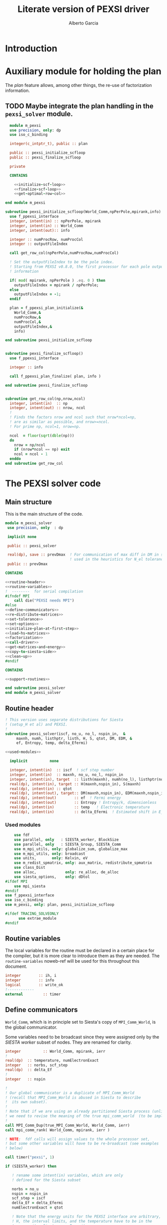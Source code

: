 #+TITLE: Literate version of PEXSI driver
#+AUTHOR: Alberto Garcia

* Introduction


* Auxiliary module for holding the plan

The /plan/ feature allows, among other things, the re-use of
factorization information. 

** TODO Maybe integrate the plan handling in the =pexsi_solver= module.

#+BEGIN_SRC f90 :noweb yes :tangle m_pexsi.f90
  module m_pexsi
  use precision, only: dp
  use iso_c_binding

  integer(c_intptr_t), public :: plan

  public :: pexsi_initialize_scfloop
  public :: pexsi_finalize_scfloop

  private

  CONTAINS

    <<initialize-scf-loop>>
    <<finalize-scf-loop>>
    <<get-optimal-row-col>>

end module m_pexsi

#+END_SRC

#+BEGIN_SRC f90 :noweb-ref initialize-scf-loop
subroutine pexsi_initialize_scfloop(World_Comm,npPerPole,mpirank,info)
  use f_ppexsi_interface
  integer, intent(in) :: npPerPole, mpirank
  integer, intent(in) :: World_Comm
  integer, intent(out):: info

  integer :: numProcRow, numProcCol
  integer :: outputFileIndex

  call get_row_col(npPerPole,numProcRow,numProcCol)

  ! Set the outputFileIndex to be the pole index.
  ! Starting from PEXSI v0.8.0, the first processor for each pole outputs
  ! information

  if( mod( mpirank, npPerPole ) .eq. 0 ) then
    outputFileIndex = mpirank / npPerPole;
  else
    outputFileIndex = -1;
  endif

  plan = f_ppexsi_plan_initialize(&
    World_Comm,&
    numProcRow,&
    numProcCol,&
    outputFileIndex,&
    info) 

end subroutine pexsi_initialize_scfloop

#+END_SRC

#+BEGIN_SRC f90 :noweb-ref finalize-scf-loop

subroutine pexsi_finalize_scfloop()
  use f_ppexsi_interface

  integer :: info

  call f_ppexsi_plan_finalize( plan, info )

end subroutine pexsi_finalize_scfloop
#+END_SRC

#+BEGIN_SRC f90 :noweb-ref get-optimal-row-col

subroutine get_row_col(np,nrow,ncol)
  integer, intent(in)  :: np
  integer, intent(out) :: nrow, ncol
  !
  ! Finds the factors nrow and ncol such that nrow*ncol=np,
  ! are as similar as possible, and nrow>=ncol.
  ! For prime np, ncol=1, nrow=np.

  ncol  = floor(sqrt(dble(np)))
  do
    nrow = np/ncol
    if (nrow*ncol == np) exit
    ncol = ncol - 1
  enddo
end subroutine get_row_col
#+END_SRC


* The PEXSI solver code

** Main structure

This is the main structure of the code. 

#+begin_src f90 :noweb-ref code-structure
module m_pexsi_solver
 use precision, only  : dp

 implicit none

 public :: pexsi_solver

 real(dp), save :: prevDmax  ! For communication of max diff in DM in scf loop
                             ! used in the heuristics for N_el tolerance
 public :: prevDmax

CONTAINS

<<routine-header>>
<<routine-variables>>
!  --------  for serial compilation
#ifndef MPI
    call die("PEXSI needs MPI")
#else
<<define-communicators>>
<<re-distribute-matrices>>
<<set-tolerance>>
<<set-options>>
<<initialize-plan-at-first-step>>
<<load-hs-matrices>>
<<factorization>>
<<call-driver>>
<<get-matrices-and-energy>>
<<copy-to-siesta-side>>
<<clean-up>>
#endif

CONTAINS
    
<<support-routines>>

end subroutine pexsi_solver
end module m_pexsi_solver
#+end_src

#+BEGIN_SRC f90 :noweb yes :tangle m_pexsi_driver.F90 :exports none
    ! Tangled code
    <<code-structure>>
    ! End of tangled code
#+END_SRC

** Routine header

#+BEGIN_SRC f90 :noweb-ref routine-header
  ! This version uses separate distributions for Siesta 
  ! (setup_H et al) and PEXSI.
  !
  subroutine pexsi_solver(iscf, no_u, no_l, nspin_in,  &
       maxnh, numh, listhptr, listh, H, S, qtot, DM, EDM, &
       ef, Entropy, temp, delta_Efermi)

  <<used-modules>>

    implicit          none

    integer, intent(in)  :: iscf  ! scf step number
    integer, intent(in)  :: maxnh, no_u, no_l, nspin_in
    integer, intent(in), target  :: listh(maxnh), numh(no_l), listhptr(no_l)
    real(dp), intent(in), target :: H(maxnh,nspin_in), S(maxnh)
    real(dp), intent(in) :: qtot
    real(dp), intent(out), target:: DM(maxnh,nspin_in), EDM(maxnh,nspin_in)
    real(dp), intent(out)        :: ef  ! Fermi energy
    real(dp), intent(out)        :: Entropy ! Entropy/k, dimensionless
    real(dp), intent(in)         :: temp   ! Electronic temperature
    real(dp), intent(in)         :: delta_Efermi  ! Estimated shift in E_fermi
#+END_SRC

*** Used modules
#+BEGIN_SRC f90 :noweb-ref used-modules
      use fdf
      use parallel, only   : SIESTA_worker, BlockSize
      use parallel, only   : SIESTA_Group, SIESTA_Comm
      use m_mpi_utils, only: globalize_sum, globalize_max
      use m_mpi_utils, only: broadcast
      use units,       only: Kelvin, eV
      use m_redist_spmatrix, only: aux_matrix, redistribute_spmatrix
      use class_Dist
      use alloc,             only: re_alloc, de_alloc
      use siesta_options,    only: dDtol
  #ifdef MPI
      use mpi_siesta
  #endif
  use f_ppexsi_interface
  use iso_c_binding
  use m_pexsi, only: plan, pexsi_initialize_scfloop

  #ifdef TRACING_SOLVEONLY
        use extrae_module
  #endif
#+END_SRC

** Routine variables

The local variables for the routine must be declared in a certain
place for the compiler, but it is more clear to introduce them as they
are needed. The =routine-variables= noweb-ref will be used for this
throughout this document.

#+BEGIN_SRC f90 :noweb-ref routine-variables
integer        :: ih, i
integer        :: info
logical        :: write_ok
!------------
external         :: timer
#+END_SRC

** Define communicators

=World_Comm=, which is in principle set to Siesta's copy of
=MPI_Comm_World=, is the global communicator.

Some variables need to be broadcast since they were assigned only
by the /SIESTA worker/  subset of nodes. They are renamed for clarity.

#+BEGIN_SRC f90 :noweb-ref routine-variables
integer          :: World_Comm, mpirank, ierr
!
real(dp)  :: temperature, numElectronExact
integer   :: norbs, scf_step
real(dp)  :: delta_Ef
!
integer   :: nspin
#+END_SRC

#+BEGIN_SRC f90 :noweb-ref define-communicators
!
! Our global communicator is a duplicate of MPI_Comm_World
! (recall that MPI_Comm_World is abused in Siesta to describe
!  its own subset). 
!
! Note that if we are using an already partitioned Siesta process (unlikely)
! we need to revise the meaning of the true mpi_comm_world  (to be implemented).
! 
call MPI_Comm_Dup(true_MPI_Comm_World, World_Comm, ierr)
call mpi_comm_rank( World_Comm, mpirank, ierr )

! NOTE:  fdf calls will assign values to the whole processor set,
! but some other variables will have to be re-broadcast (see examples
! below)

call timer("pexsi", 1)  

if (SIESTA_worker) then

   ! rename some intent(in) variables, which are only
   ! defined for the Siesta subset

   norbs = no_u
   nspin = nspin_in
   scf_step = iscf
   delta_Ef = delta_Efermi
   numElectronExact = qtot 

   ! Note that the energy units for the PEXSI interface are arbitrary, but
   ! H, the interval limits, and the temperature have to be in the
   ! same units. Siesta uses Ry units.

   temperature      = temp

   if (mpirank==0) write(6,"(a,f10.2)") &
               "Electronic temperature (K): ", temperature/Kelvin
endif
!
call broadcast(norbs,comm=World_Comm)
call broadcast(scf_step,comm=World_Comm)
call broadcast(delta_Ef,comm=World_Comm)
call broadcast(numElectronExact,World_Comm)
call broadcast(temperature,World_Comm)
call broadcast(nspin,World_Comm)
! Imported from modules, but set only in Siesta side
call broadcast(prevDmax,comm=World_Comm)
call broadcast(dDtol,comm=World_Comm)
#+END_SRC

Now we need to define the Siesta distribution object and the
communicator and distribution object for the first team of PEXSI
workers, for the purposes of re-distribution of the relevant
matrices. The PEXSI library takes care of further redistribution among
teams.

Note that the first team of PEXSI workers starts at the root
node. This means that there is overlap between the Siesta workers and
the PEXSI workers. While this is in principle more economical (and
convenient for information exchange), it can pose problems later on.

I will leave it like that, as I do not yet know how to move
information among disjoint communicators (use of an
/intercommunicator/?)

For spin, things are a bit more complicated. We need to make sure that
the distributions are defined (via actual ranks) with respect to the
same reference bridge communicator. For now, this is World_Comm.

#+BEGIN_SRC f90 :noweb-ref routine-variables
integer :: PEXSI_Pole_Group, PEXSI_Global_Group, World_Group
integer, allocatable :: pexsi_pole_ranks_in_world(:)
integer  :: nworkers_SIESTA
integer, allocatable :: siesta_ranks_in_world(:)
integer :: PEXSI_Pole_Group_in_World
integer, allocatable :: PEXSI_Pole_ranks_in_World_Spin(:,:)
integer :: PEXSI_Pole_Comm, PEXSI_Global_Comm, PEXSI_Spin_Comm
integer :: numNodesTotal
integer :: npPerPole
logical  :: PEXSI_worker
!
type(Dist)   :: dist1
type(Dist), allocatable, target   :: dist2_spin(:)
type(Dist), pointer :: dist2
integer  :: pbs, color, global_rank, spin_rank
#+END_SRC

Define the Siesta distribution. Note that this is known to all nodes.

#+BEGIN_SRC f90 :noweb-ref define-communicators
    call MPI_Group_Size(SIESTA_Group, nworkers_SIESTA, ierr)
    allocate(siesta_ranks_in_world(nworkers_SIESTA))
    call MPI_Group_translate_ranks( SIESTA_Group, nworkers_SIESTA, (/ (i,i=0,nworkers_SIESTA-1) /), &
         World_Group, siesta_ranks_in_world, ierr )
    call newDistribution(dist1,BlockSize,siesta_ranks_in_world,World_Comm, &
                         TYPE_BLOCK_CYCLIC,"bc dist")
    deallocate(siesta_ranks_in_world)
#+end_src

For possibly spin-polarized calculations, we split the communicator.


#+BEGIN_SRC f90 :noweb-ref define-communicators

  call mpi_comm_size( World_Comm, numNodesTotal, ierr )

  npPerPole  = fdf_get("PEXSI.np-per-pole",4)
  if (nspin*npPerPole > numNodesTotal) call die("PEXSI.np-per-pole is too big for MPI size")

  ! "Row" communicator for independent PEXSI operations on each spin
  ! The name is a bit misleading
  color = mod(mpirank,nspin)    ! {0,1} for nspin = 2, or {0} for nspin = 1
  call MPI_Comm_Split(World_Comm, color, mpirank, PEXSI_Global_Comm, ierr)

  ! "Column" communicator for spin reductions
  color = mpirank/nspin       
  call MPI_Comm_Split(World_Comm, color, mpirank, PEXSI_Spin_Comm, ierr)

  ! Group and Communicator for first-pole team of PEXSI workers
  !
  call MPI_Comm_Group(PEXSI_Global_Comm, PEXSI_Global_Group, Ierr)
  call MPI_Group_incl(PEXSI_Global_Group, npPerPole,   &
       (/ (i,i=0,npPerPole-1) /),&
       PEXSI_Pole_Group, Ierr)
  call MPI_Comm_create(PEXSI_Global_Comm, PEXSI_Pole_Group,&
       PEXSI_Pole_Comm, Ierr)


  call mpi_comm_rank( PEXSI_Global_Comm, global_rank, ierr )
  call mpi_comm_rank( PEXSI_Spin_Comm, spin_rank, ierr )
  PEXSI_worker = (global_rank < npPerPole)   ! Could be spin up or spin down

  ! PEXSI blocksize 
  pbs = norbs/npPerPole

  ! Careful with this. For the purposes of matrix transfers, we need the ranks of the Pole group
  ! in the "bridge" communicator/group (World)

  allocate(pexsi_pole_ranks_in_world(npPerPole))
  call MPI_Comm_Group(World_Comm, World_Group, Ierr)

  call MPI_Group_translate_ranks( PEXSI_Pole_Group, npPerPole, (/ (i,i=0,npPerPole-1) /), &
       World_Group, pexsi_pole_ranks_in_world, ierr )

  ! This looks right, but the actual group-handle value (an integer) can (and will) be the same
  ! for all processors, regardless of their spin sub-space...

  !  call MPI_Group_incl(World_Group, npPerPole,   &
  !       pexsi_pole_ranks_in_world,&
  !     PEXSI_Pole_Group_in_World, Ierr)

  ! ... so this will not discriminate properly the two distributions
  !
  ! Make the pole group information available to all spins, storing it in an array

  !call MPI_AllGather(PEXSI_Pole_Group_in_World,1,MPI_integer,&
  !       PEXSI_Pole_Group_in_World_Spin,1,MPI_integer,PEXSI_Spin_Comm,ierr)

  ! What we need is to include the actual world ranks in the distribution object
  allocate (PEXSI_Pole_ranks_in_World_Spin(npPerPole,nspin)
  call MPI_AllGather(pexsi_pole_ranks_in_world,npPerPole,MPI_integer,&
       PEXSI_Pole_Ranks_in_World_Spin,npPerPole,MPI_integer,PEXSI_Spin_Comm,ierr)

  ! Create distributions known to all nodes
  allocate(dist2_spin(nspin))
  do ispin = 1, nspin
     call newDistribution(dist2_spin(ispin),pbs, &
                          PEXSI_Pole_Ranks_in_World_Spin(:,ispin), World_Comm, &
                          TYPE_PEXSI,"px dist")
  enddo
  deallocate(pexsi_pole_ranks_in_world,PEXSI_Pole_Ranks_in_World_Spin)

  print *, "mpirank, global_rank, spin_rank:", mpirank, global_rank, spin_rank
#+end_src


** Re-distribute matrices

This is slightly unseemly, but it works. The =aux_matrix= derived
types are used to store and retrieve the matrices in either side. The
code is in external auxiliary modules.

#+BEGIN_SRC f90 :noweb-ref routine-variables
type(aux_matrix), target :: m1_spin(2)
type(aux_matrix) :: m2
type(aux_matrix), pointer :: m1
integer :: nrows, nnz, nnzLocal, numColLocal
integer, pointer, dimension(:) ::  colptrLocal=> null(), rowindLocal=>null()
!
real(dp), pointer, dimension(:) :: &
        HnzvalLocal=>null(), SnzvalLocal=>null(),  &
        DMnzvalLocal => null() , EDMnzvalLocal => null(), &
        FDMnzvalLocal => null()
!
integer :: ispin, pexsi_spin
#+END_SRC
#+BEGIN_SRC f90 :noweb-ref re-distribute-matrices

  pexsi_spin = spin_rank+1  ! {1,2}
  ! This is done serially on the Siesta side, each time
  ! filling in the structures in one PEXSI set

  do ispin = 1, nspin

     m1 => m1_spin(ispin)

     if (SIESTA_worker) then
        m1%norbs = norbs
        m1%no_l  = no_l
        m1%nnzl  = sum(numH(1:no_l))
        m1%numcols => numH
        m1%cols    => listH
        allocate(m1%vals(2))
        m1%vals(1)%data => S(:)
        m1%vals(2)%data => H(:,ispin)

     endif  ! SIESTA_worker

     print *, mpirank, " Done with m1 setup for ispin ", ispin
     call timer("redist_orbs_fwd", 1)

     ! Note that we cannot simply wrap this in a pexsi_spin test, as
     ! there are Siesta nodes in both spin sets.
     ! We must discriminate the PEXSI workers by the distribution info
     dist2 => dist2_spin(ispin)
     call redistribute_spmatrix(norbs,m1,dist1,m2,dist2,World_Comm)
     
     call timer("redist_orbs_fwd", 2)
     print *, mpirank, " Done with redistribution for ispin ", ispin

     if (PEXSI_worker .and. (pexsi_spin == ispin) ) then

        print *, mpirank, global_rank, spin_rank, " will try to get m2 for ispin ", ispin

        nrows = m2%norbs          ! or simply 'norbs'
        numColLocal = m2%no_l
        nnzLocal    = m2%nnzl
        call MPI_AllReduce(nnzLocal,nnz,1,MPI_integer,MPI_sum,PEXSI_Pole_Comm,ierr)

        call re_alloc(colptrLocal,1,numColLocal+1,"colptrLocal","pexsi_solver")
        colptrLocal(1) = 1
        do ih = 1,numColLocal
           colptrLocal(ih+1) = colptrLocal(ih) + m2%numcols(ih)
        enddo

        rowindLocal => m2%cols
        SnzvalLocal => m2%vals(1)%data
        HnzvalLocal => m2%vals(2)%data

        call re_alloc(DMnzvalLocal,1,nnzLocal,"DMnzvalLocal","pexsi_solver")
        call re_alloc(EDMnzvalLocal,1,nnzLocal,"EDMnzvalLocal","pexsi_solver")
        call re_alloc(FDMnzvalLocal,1,nnzLocal,"FDMnzvalLocal","pexsi_solver")

        call memory_all("after setting up H+S for PEXSI (PEXSI_workers)",PEXSI_Pole_Comm)

     endif ! PEXSI worker
  enddo

  ! Make these available to all
  ! (Note that the values are those on process 0, which is in the spin=1 set
  ! In fact, they are only needed for calls to the interface, so the broadcast
  ! could be over PEXSI_Global_Comm only.

  call MPI_Bcast(nrows,1,MPI_integer,0,World_Comm,ierr)
  call MPI_Bcast(nnz,1,MPI_integer,0,World_Comm,ierr)

  call memory_all("after setting up H+S for PEXSI",World_comm)

#+END_SRC

** Set tolerance 
These are wrapped in a test for =first_call=. Some other operations
could be done in that case. Maybe we can remove the =save='d character
of some variables (for example, moving the setting of the tolerances outside the
=first_call= block). Even the bracket and \mu values could maybe be
passed as arguments.

#+BEGIN_SRC f90 :noweb-ref routine-variables
real(dp), save :: PEXSINumElectronToleranceMin, &
            PEXSINumElectronToleranceMax, &
            PEXSINumElectronTolerance
logical, save  :: first_call = .true.
real(dp), save :: muMin0, muMax0, mu
real(dp)       :: on_the_fly_tolerance
#+end_src

#+BEGIN_SRC f90 :noweb-ref set-tolerance
  if (first_call) then

  ! Initial guess of chemical potential and containing interval
  ! When using inertia counts, this interval can be wide.
  ! Note that mu, muMin0 and muMax0 are saved variables

     muMin0           = fdf_get("PEXSI.mu-min",-1.0_dp,"Ry")
     muMax0           = fdf_get("PEXSI.mu-max", 0.0_dp,"Ry")
     mu               = fdf_get("PEXSI.mu",-0.60_dp,"Ry")

     PEXSINumElectronToleranceMin =  &
           fdf_get("PEXSI.num-electron-tolerance-lower-bound",0.01_dp)
     PEXSINumElectronToleranceMax =  &
           fdf_get("PEXSI.num-electron-tolerance-upper-bound",0.5_dp)

     ! start with largest tolerance
     ! (except if overriden by user)
     PEXSINumElectronTolerance = fdf_get("PEXSI.num-electron-tolerance",&
                                         PEXSINumElectronToleranceMax)
     first_call = .false.
  else
  !
  !  Here we could also check whether we are in the first scf iteration
  !  of a multi-geometry run...
  !
     ! Use a moving tolerance, based on how far DM_out was to DM_in
     ! in the previous iteration (except if overriden by user)

     call get_on_the_fly_tolerance(prevDmax,on_the_fly_tolerance)

     ! Override if tolerance is explicitly specified in the fdf file
     PEXSINumElectronTolerance =  fdf_get("PEXSI.num-electron-tolerance",&
                                          on_the_fly_tolerance)
  endif
#+END_SRC

** Set options

We use the options interface to get a template with default values,
and then fill in a few custom options based on fdf variables. Note
that the =options= derived type is of limited usefulness when the
simple DFT driver is not used. The most important entries are then the
factorization flag and the number of processors per pole.

We also use this section to define other user-level options. This is a
bit of a mess, since the logic of the /expert/ interface uses a mixed
grab-bag of =options= entries and /orphan/ entries, such as
=inertiaMaxIter=.

#+BEGIN_SRC f90 :noweb-ref routine-variables
type(f_ppexsi_options) :: options
!
integer                :: isSIdentity
integer                :: verbosity
integer                :: inertiaMaxIter
!
real(dp), save         :: energyWidthInertiaTolerance
real(dp)               :: pexsi_temperature, two_kT
#+end_src

#+BEGIN_SRC f90 :noweb-ref set-options

  !
  call f_ppexsi_set_default_options( options )

  options%muPEXSISafeGuard = fdf_get("PEXSI.mu-pexsi-safeguard",0.05_dp,"Ry")
  options%maxPEXSIIter = fdf_get("PEXSI.mu-max-iter",10)

  isSIdentity = 0

  options%numPole  = fdf_get("PEXSI.num-poles",40)
  options%gap      = fdf_get("PEXSI.gap",0.0_dp,"Ry")

  ! deltaE is in theory the spectrum width, but in practice can be much smaller
  ! than | E_max - mu |.  It is found that deltaE that is slightly bigger
  ! than  | E_min - mu | is usually good enough.

  options%deltaE     = fdf_get("PEXSI.delta-E",3.0_dp,"Ry") ! Lin: 10 Ry...

  ! Ordering flag:
  !   1: Use METIS
  !   0: Use PARMETIS/PTSCOTCH
  options%ordering = fdf_get("PEXSI.ordering",1)

  ! Number of processors for symbolic factorization
  ! Only relevant for PARMETIS/PT_SCOTCH
  options%npSymbFact = fdf_get("PEXSI.np-symbfact",1)

  verbosity = fdf_get("PEXSI.verbosity",1)
  options%verbosity = verbosity

  call get_current_temperature(pexsi_temperature)
  options%temperature = pexsi_temperature
  !
  !  Set guard smearing for later use
  !
  two_kT = 2.0_dp * pexsi_temperature

  options%numElectronPEXSITolerance = PEXSINumElectronTolerance

  ! Stop inertia count if mu has not changed much from iteration to iteration.

  options%muInertiaTolerance =  &
       fdf_get("PEXSI.inertia-mu-tolerance",0.05_dp,"Ry")

  ! One-sided expansion of interval if correct mu falls outside it
  options%muInertiaExpansion =  &
       fdf_get("PEXSI.lateral-expansion-inertia",3.0_dp*eV,"Ry") 


  ! Other user options

  ! Maximum number of iterations for computing the inertia                                          
  ! in a given scf step (until a proper bracket is obtained)                                        
  inertiaMaxIter   = fdf_get("PEXSI.inertia-max-iter",5)

  ! Energy-width termination tolerance for inertia-counting
  ! By default, it is the same as the mu tolerance, to match
  ! the criterion in the simple DFT driver
  energyWidthInertiaTolerance =  &
       fdf_get("PEXSI.inertia-energy-width-tolerance", &
               options%muInertiaTolerance,"Ry")

#+END_SRC

** Initialize plan at first scf step
Each spin-set of PEXSI processors has its own plan.
#+BEGIN_SRC f90 :noweb-ref initialize-plan-at-first-step
  if (scf_step == 1) then
     call pexsi_initialize_scfloop(PEXSI_Global_Comm,npPerPole,global_rank,info)
     call check_info(info,"initialize_plan")
  endif
#+END_SRC

** Load H and S matrices

In this version H and S are symmetric. We associate them with the plan
(I really do not know very well what happens behind the
scenes. Presumably no copy is made.)

#+BEGIN_SRC f90 :noweb-ref load-hs-matrices
call f_ppexsi_load_real_symmetric_hs_matrix(&
      plan,&
      options,&
      nrows,&
      nnz,&
      nnzLocal,&
      numColLocal,&
      colptrLocal,&
      rowindLocal,&
      HnzvalLocal,&
      isSIdentity,&
      SnzvalLocal,&
      info) 

call check_info(info,"load_real_sym_hs_matrix")

#+END_SRC

** Factorization

This is only done at the beginning of the scf cycle. Presumably it
could be done once and for all for one of the spins, but we have no
way to transfer the info from the spin-up to the spin-down manifold.

#+BEGIN_SRC f90 :noweb-ref factorization

  if (scf_step == 1) then
     ! This is only needed for inertia-counting
     call f_ppexsi_symbolic_factorize_real_symmetric_matrix(&
          plan, &
          options,&
          info)
     call check_info(info,"symbolic_factorize_real_symmetric_matrix")

     call f_ppexsi_symbolic_factorize_complex_symmetric_matrix(&
          plan, &
          options,&
          info)
     call check_info(info,"symbolic_factorize_complex_symmetric_matrix")
  endif
  options%isSymbolicFactorize = 0 ! We do not need it anymore
#+END_SRC

** Call the solver
*** Solver call structure
This was too black of a black box, as there is very little control
of the operations. The most glaring shortcoming is the lack of a
proper handling of the convergence conditions.

The plan for improvement is to call the inertia counting routine, and
the fermi-operator calculator, explicitly.

#+BEGIN_SRC f90 :noweb-ref routine-variables
real(dp) :: deltaMu
real(dp) :: numElectronDrvMuPEXSI, numElectronPEXSI
real(dp) :: numElectronSpin(2), numElectronDrvMuSpin(2)
real(dp) :: numElectron_out, numElectronDrvMu_out
integer :: numTotalPEXSIIter
integer :: numTotalInertiaIter
#+END_SRC

#+BEGIN_SRC f90 :noweb-ref call-driver
    !
    numTotalInertiaIter = 0

    call timer("pexsi-solver", 1)

    ! This is for the initial phase of the scf loop
    if (need_inertia_counting()) then

       call get_bracket_for_inertia_count( )  
       call do_inertia_count(plan,muMin0,muMax0,mu)

    else

       !  Maybe there is no need for bracket, just for mu estimation
       call get_bracket_for_solver()

    endif

    numTotalPEXSIIter = 0
    solver_loop: do

       if (numTotalPEXSIIter > options%maxPEXSIIter ) then
          ! Maybe do not die, and trust further DM normalization to get out of this...
          call die("too many PEXSI iterations")
       endif

       if(mpirank == 0) then
          write (6,"(a,f9.4,a,f9.5)") 'Computing DM for mu(eV): ', mu/eV, &
               ' Tol: ', PEXSINumElectronTolerance
          write (6,"(a,f9.4,f9.5)") 'Bracket: ', muMin0/eV, muMax0/eV
       endif

       call f_ppexsi_calculate_fermi_operator_real(&
            plan,&
            options,&
            mu,&
            numElectronExact,&
            numElectron_out,&
            numElectronDrvMu_out,&
            info)

       call check_info(info,"fermi_operator")
 
       ! Per spin
       numElectron_out = numElectron_out / nspin
       numElectronDrvMu_out =  numElectronDrvMu_out / nspin

       ! Gather the results for both spins on all processors

       call MPI_AllGather(numElectron_out,1,MPI_Double_precision,&
             numElectronSpin,1,MPI_Double_precision,PEXSI_Spin_Comm,ierr)
       call MPI_AllGather(numElectronDrvMu_out,1,MPI_Double_precision,&
             numElectronDrvMuSpin,1,MPI_Double_precision,PEXSI_Spin_Comm,ierr)

       numElectronPEXSI = sum(numElectronSpin(1:nspin))
       numElectronDrvMuPEXSI = sum(numElectronDrvMuSpin(1:nspin))

       if (mpirank == 0) then
          write(6,"(a,f10.4)") "Fermi Operator. mu: ", mu/eV
          if (nspin == 2) then
             write(6,"(a,2f10.4,a,f10.4)") "Fermi Operator. numElectron(Up,Down): ", &
                            numElectronSpin(1:nspin), " Total: ", numElectronPEXSI
             write(6,"(a,2f10.4,a,f10.4)") "Fermi Operator. dN_e/dmu(Up,Down): ", &
                            numElectronDrvMuSpin(1:nspin)*eV, " Total: ", numElectronDrvMuPEXSI*eV
          else
             write(6,"(a,f10.4)") "Fermi Operator. numElectron: ", numElectronPEXSI
             write(6,"(a,f10.4)") "Fermi Operator. dN_e/dmu: ", numElectronDrvMuPEXSI*eV
          endif
       endif

       numTotalPEXSIIter =  numTotalPEXSIIter + 1

       if (abs(numElectronPEXSI-numElectronExact) > PEXSINumElectronTolerance) then

          deltaMu = - (numElectronPEXSI - numElectronExact) / numElectronDrvMuPEXSI
          ! The simple DFT driver uses the size of the jump to flag problems:
          ! if (abs(deltaMu) > options%muPEXSISafeGuard) then

          if ( ((mu + deltaMu) < muMin0) .or. ((mu + deltaMu) > muMax0) ) then
             if (mpirank ==0) then
                write(6,"(a,f9.3)") "DeltaMu: ", deltaMu, " is too big. Falling back to IC"
             endif

             ! We must choose a new starting bracket, otherwise we will fall into the same
             ! cycle of values

             call do_inertia_count(plan,muMin0,muMax0,mu)

             cycle solver_loop

          endif
          mu = mu + deltaMu
          cycle solver_loop
       else
          ! Converged
          if (mpirank == 0) then
             write(6,"(a,f10.4)") "PEXSI solver converged. mu: ", mu
          endif
          exit solver_loop
       endif

    end do solver_loop
    call timer("pexsi-solver", 2)

#+END_SRC

** Get output matrices and compute energies

This section is still done by the PEXSI group processors. But note
that the energies are not set if we do not use the simple DFT driver.

#+BEGIN_SRC f90 :noweb-ref routine-variables
real(dp)       :: bs_energy, eBandH, free_bs_energy
real(dp)       :: buffer1
#+END_SRC
#+BEGIN_SRC f90 :noweb-ref get-matrices-and-energy

  if( PEXSI_worker ) then
     call f_ppexsi_retrieve_real_symmetric_dft_matrix(&
          plan,&
          DMnzvalLocal,&
          EDMnzvalLocal,&
          FDMnzvalLocal,&
          eBandH,&          ! Will not be available
          bs_energy,&
          free_bs_energy,&
          info)
     call check_info(info,"retrieve_real_symmetric_dft_matrix")

     if (nspin == 2) then
        ! The matrices have to be divided by two...
        DMnzvalLocal(:) = 0.5_dp * DMnzvalLocal(:)
        EDMnzvalLocal(:) = 0.5_dp * EDMnzvalLocal(:)
        FDMnzvalLocal(:) = 0.5_dp * FDMnzvalLocal(:)  !!! Watch out with this. Internals??
     endif

  endif

  if ((mpirank == 0) .and. (verbosity >= 1)) then
     write(6,"(a,i3)") " #&s Number of solver iterations: ", numTotalPEXSIIter
     write(6,"(a,i3)") " #&s Number of inertia iterations: ", numTotalInertiaIter
     write(6,"(a,f12.5,f12.4,2x,a2)") "mu, N_e:", mu/eV, &
          numElectronPEXSI, "&s"
  endif

  if (PEXSI_worker) then

     free_bs_energy = 0.0_dp
     bs_energy = 0.0_dp
     eBandH = 0.0_dp
     do i = 1,nnzLocal
        free_bs_energy = free_bs_energy + SnzvalLocal(i) * &
             ( FDMnzvalLocal(i) )   !!!! Correction for mu*numElectron_out ??
        bs_energy = bs_energy + SnzvalLocal(i) * &
             ( EDMnzvalLocal(i) )
        eBandH = eBandH + HnzvalLocal(i) * &
             ( DMnzvalLocal(i) )
     enddo

     ! These operations in Global PEXSI group to reduce over both spins

     call globalize_sum( free_bs_energy, buffer1, comm=PEXSI_Global_Comm )
     ! Note that FDM has an extra term: -mu*N  --- check above
     free_bs_energy = buffer1 + mu*numElectronPEXSI
     call globalize_sum( bs_energy, buffer1, comm=PEXSI_Global_Comm )
     bs_energy = buffer1
     call globalize_sum( eBandH, buffer1, comm=PEXSI_Global_Comm )
     eBandH = buffer1

     ! This output block will be executed only if World's root node is
     ! in one of the leading pole groups. This might not be so

     if ((mpirank == 0) .and. (verbosity >= 2)) then
        write(6, "(a,f12.4)") "#&s Tr(S*EDM) (eV) = ", bs_energy/eV
        write(6,"(a,f12.4)") "#&s Tr(H*DM) (eV) = ", eBandH/eV
        write(6,"(a,f12.4)") "#&s Tr(S*FDM) (eV) = ", (free_bs_energy)/eV
     endif

     ef = mu
     ! Note that we use the S*EDM version of the band-structure energy
     ! to estimate the entropy, by comparing it to S*FDM This looks
     ! consistent, but note that the EDM is not used in Siesta to
     ! estimate the total energy, only the DM (via the density) (that
     ! is, the XC and Hartree correction terms to Ebs going into Etot
     ! are estimated using the DM)

     Entropy = - (free_bs_energy - bs_energy) / temp

     ! ef and Entropy are now known to the leading-pole processes
  endif ! PEXSI_worker

#+END_SRC

** Copy information to Siesta side

#+BEGIN_SRC f90 :noweb-ref copy-to-siesta-side

  do ispin = 1, nspin

     m1 => m1_spin(ispin)

     if (PEXSI_worker .and. (pexsi_spin == ispin)) then
        ! Prepare m2 to transfer

        call de_alloc(FDMnzvalLocal,"FDMnzvalLocal","pexsi_solver")
        call de_alloc(colPtrLocal,"colPtrLocal","pexsi_solver")

        call de_alloc(m2%vals(1)%data,"m2%vals(1)%data","pexsi_solver")
        call de_alloc(m2%vals(2)%data,"m2%vals(2)%data","pexsi_solver")

        m2%vals(1)%data => DMnzvalLocal(1:nnzLocal)
        m2%vals(2)%data => EDMnzvalLocal(1:nnzLocal)

     endif

     ! Prepare m1 to receive the results
     if (SIESTA_worker) then
        nullify(m1%vals(1)%data)    ! formerly pointing to S
        nullify(m1%vals(2)%data)    ! formerly pointing to H
        deallocate(m1%vals)
        nullify(m1%numcols)         ! formerly pointing to numH
        nullify(m1%cols)            ! formerly pointing to listH
     endif

     call timer("redist_orbs_bck", 1)
     dist2 => dist2_spin(ispin)
     call redistribute_spmatrix(norbs,m2,dist2,m1,dist1,World_Comm)
     call timer("redist_orbs_bck", 2)

     if (PEXSI_worker) then
        call de_alloc(DMnzvalLocal, "DMnzvalLocal", "pexsi_solver")
        call de_alloc(EDMnzvalLocal,"EDMnzvalLocal","pexsi_solver")

        nullify(m2%vals(1)%data)    ! formerly pointing to DM
        nullify(m2%vals(2)%data)    ! formerly pointing to EDM
        deallocate(m2%vals)
        ! allocated in the direct transfer
        call de_alloc(m2%numcols,"m2%numcols","pexsi_solver")
        call de_alloc(m2%cols,   "m2%cols",   "pexsi_solver")
     endif

     ! We assume that Siesta's root node also belongs to one of the
     ! leading-pole PEXSI communicators.
     ! Note that by wrapping the broadcasts for SIESTA_workers we
     ! do not make ef and Entropy known to the non-leading PEXSI processes.
     
     if (SIESTA_worker) then
        call broadcast(ef,comm=SIESTA_Comm)
        call broadcast(Entropy,comm=SIESTA_Comm)
        ! In future, m1%vals(1,2) could be pointing to DM and EDM,
        ! and the 'redistribute' routine check whether the vals arrays are
        ! associated, to use them instead of allocating them.
        DM(:,ispin)  = m1%vals(1)%data(:)    
        EDM(:,ispin) = m1%vals(2)%data(:)    
        ! Check no_l
        if (no_l /= m1%no_l) then
           call die("Mismatch in no_l")
        endif
        ! Check listH
        if (any(listH(:) /= m1%cols(:))) then
           call die("Mismatch in listH")
        endif

        call de_alloc(m1%vals(1)%data,"m1%vals(1)%data","pexsi_solver")
        call de_alloc(m1%vals(2)%data,"m1%vals(2)%data","pexsi_solver")
        deallocate(m1%vals)
        ! allocated in the direct transfer
        call de_alloc(m1%numcols,"m1%numcols","pexsi_solver") 
        call de_alloc(m1%cols,   "m1%cols",   "pexsi_solver")

     endif
  enddo
  call timer("pexsi", 2)


#+END_SRC
   
** Clean up
We cannot finalize the plan now if we are going to reuse
it in subsequent iterations... This is done by =siesta_forces= at the
end of the scf cycle.

Here we only clean up the communicators and groups and the distributions.

#+BEGIN_SRC f90 :noweb-ref clean-up

  call delete(dist1)
  call delete(dist2)

  if (PEXSI_worker) then
     call MPI_Comm_Free(PEXSI_Pole_Comm, ierr)
     call MPI_Group_Free(PEXSI_Pole_Group, ierr)
  endif
  call MPI_Comm_Free(World_Comm, ierr)
#+END_SRC
   
** Support routines

Several routines 

#+BEGIN_SRC f90 :noweb-ref support-routines
 <<inertia-count-iteration>>
 <<get-on-the-fly-tolerance>>
 <<need-inertia-counting>>
 <<get-bracket-for-inertia-count>>
 <<get-bracket-for-solver>>
 <<get-current-temperature>>
 <<linear-interpolation-routine>>
 <<check-info>> 
#+END_SRC

*** Inertia-count iteration
#+BEGIN_SRC f90 :noweb-ref inertia-count-iteration
  subroutine do_inertia_count(plan,muMin0,muMax0,muInertia)
    use iso_c_binding, only : c_intptr_t
    use m_convergence

    integer(c_intptr_t)      :: plan
    real(dp), intent(inout)  :: muMin0, muMax0
    real(dp), intent(out)    :: muInertia

    real(dp)            ::   muMinInertia, muMaxInertia
    integer             ::   nInertiaRounds

    real(dp), parameter ::   eps_inertia = 0.1_dp
    type(converger_t)   ::   conv_mu
    logical             ::   bad_lower_bound, bad_upper_bound
    logical             ::   interval_problem, one_more_round
    real(dp)            ::   inertia_electron_width
    real(dp)            ::   inertia_original_electron_width
    real(dp)            ::   inertia_energy_width
    real(dp)            ::   muLower, muUpper
    integer             ::   numMinICountShifts, numShift

    real(dp), allocatable :: shiftList(:), inertiaList(:)
    real(dp), allocatable :: inertiaList_out(:)

    integer :: imin, imax

    <<determine-number-of-shifts>>

    nInertiaRounds = 0

    refine_interval: do
        <<refine-interval-by-inertia-count>>
        numTotalInertiaIter = numTotalInertiaIter + 1
    enddo refine_interval

    deallocate(shiftList,inertiaList)
     
   end subroutine do_inertia_count
#+END_SRC

**** Determine number of inertia-count shifts

This is based on the total number of processors available, in such a 
way that each group of =np-PerPole= processors deals with a shift.

#+BEGIN_SRC f90 :noweb-ref determine-number-of-shifts

! Minimum number of sampling points for inertia counts                                            
numMinICountShifts = fdf_get("PEXSI.inertia-min-num-shifts", 10)

numShift = numNodesTotal/npPerPole
do
   if (numShift < numMinICountShifts) then
      numShift = numShift + numNodesTotal/npPerPole
   else
      exit
   endif
enddo

allocate(shiftList(numShift), inertiaList(numShift))
allocate(inertiaList_out(numShift))

#+END_SRC

    
**** Refine interval by inertia count

This is the body of the old /expert/ inertia-count loop.
We begin by setting up the shift list and calling the workhorse
routine (which does not do anything extra inside, just compute
the T=0K inertia).

#+BEGIN_SRC f90 :noweb-ref refine-interval-by-inertia-count
    
    options%muMin0 = muMin0
    options%muMax0 = muMax0

    if (mpirank == 0) then
       write (6,"(a,2f9.4,a,a,i4)") 'Calling inertiaCount: [', &
            muMin0/eV, muMax0/eV, "] (eV)", &
            " Nshifts: ", numShift
    endif

    call timer("pexsi-inertia-ct", 1)

    do i = 1, numShift
       shiftList(i) = muMin0 + (i-1) * (muMax0-muMin0)/(numShift-1)
    enddo

    call f_ppexsi_inertia_count_real_symmetric_matrix(&
         plan,&
         options,&
         numShift,&
         shiftList,&
         inertiaList_out,&
         info) 

    call check_info(info,"inertia-count")

    ! All-Reduce to add the (two) spin inertias
    ! so that all processors have the complete inertiaList(:)
    call MPI_AllReduce(inertiaList_out, inertiaList, &
         numShift, MPI_Double_precision, &
         MPI_Sum, PEXSI_Spin_Comm, ierr)

    ! If nspin=1, each state is doubly occupied
    ! 
    inertiaList(:) = 2 * inertiaList_out(:) / nspin


    call timer("pexsi-inertia-ct", 2)

#+end_src

Now we need to make sure that the results make sense. First, that
we had \mu in our starting interval. If not, we immediately expand the
bounds and go back to the top of the loop.

#+BEGIN_SRC f90 :noweb-ref refine-interval-by-inertia-count
    interval_problem = .false.

    if(mpirank == 0) then
       bad_lower_bound = (inertiaList(1) > (numElectronExact - 0.1)) 
       bad_upper_bound = (inertiaList(numShift) < (numElectronExact + 0.1)) 
    endif

    call broadcast(bad_lower_bound,comm=World_Comm)
    call broadcast(bad_upper_bound,comm=World_Comm)

    if (bad_lower_bound) then
       interval_problem =  .true.
       muMin0 = muMin0 - options%muInertiaExpansion ! 0.5
       if (mpirank==0) then
          write (6,"(a,2f12.4,a,2f10.4)") 'Wrong inertia-count interval (lower end). Counts: ', &
               inertiaList(1), inertiaList(numShift), &
               ' New interval: ', muMin0/eV, muMax0/eV
       endif
    endif
    if (bad_upper_bound) then
       interval_problem =  .true.
       muMax0 = muMax0 + options%muInertiaExpansion ! 0.5
       if (mpirank==0) then
          write (6,"(a,2f12.4,a,2f10.4)") 'Wrong inertia-count interval (upper end). Counts: ', &
               inertiaList(1), inertiaList(numShift), &
               ' New interval: ', muMin0/eV, muMax0/eV
       endif
    endif

    if (interval_problem) then
       ! do nothing more, stay in loop
       cycle refine_interval
    endif
#+end_src

If we did have \mu in the interval, we consider this a bona-fide
inertia-count iteration and update the counter.

Next, we scan the list of inertia values to obtain a new interval for
\mu. For now, we use the T=0 values, without any broadening.

#+BEGIN_SRC f90 :noweb-ref refine-interval-by-inertia-count       

  nInertiaRounds = nInertiaRounds + 1

  imin = 1; imax = numShift

  do i = 1, numShift
     if (inertiaList(i) < numElectronExact - eps_inertia) then
        imin = max(imin,i)
     endif
     if (inertiaList(i) > numElectronExact + eps_inertia) then
        imax = min(imax,i)
     endif
  enddo
  muMaxInertia = shiftList(imax)
  muMinInertia = shiftList(imin)

  ! Get the band edges by interpolation
  muLower = interpolate(inertiaList,shiftList,numElectronExact-eps_inertia)
  muUpper = interpolate(inertiaList,shiftList,numElectronExact+eps_inertia)

  muInertia = 0.5_dp * (muUpper + muLower)

  if (mpirank == 0) then
     write (6,"(a,i3,f10.4,i3,f10.4)") 'imin, muMinInertia, imax, muMaxInertia: ',&
            imin, muMinInertia/eV, imax, muMaxInertia/eV
     write (6,"(a,2f10.4,a,f10.4)") 'muLower, muUpper: ', muLower/eV, muUpper/eV, &
          ' mu estimated: ', muInertia/eV
  endif
#+end_src

Now we have to decide whether we are satisfied with the estimation of
\mu and the new bracket. We have several possible criteria: the actual
width in energy of the bracket, the width in "states" (both of the
original interval and the narrower interval), and the behavior of \mu
itself with successive iterations.

The problem with the "states" measures is that they depend on the size
of the system. Energy measures (width and convergence of \mu) are more
universal. Setting the change in \mu to 0.8 eV is the default, and
double that for the interval width.

We also exit the loop if we have done too many IC iterations.

*Note*: We can probably do this for all processors, without need to
 wrap the tests in =(mpirank == 0)= and broadcasting later. But proper
 documentation in the PEXSI library about these issues is lacking.

#+BEGIN_SRC f90 :noweb-ref refine-interval-by-inertia-count       
    
    if (mpirank==0) then

       inertia_energy_width = (muMaxInertia - muMinInertia)
       ! Note that this is the width of the starting interval...
       inertia_original_electron_width = (inertiaList(numShift) - inertiaList(1))
       inertia_electron_width = (inertiaList(imax) - inertiaList(imin))

       write (6,"(a,2f9.4,a,f9.4,3(a,f10.3))") ' -- new bracket (eV): [', &
            muMinInertia/eV, muMaxInertia/eV,  &
            "] estimated mu: ", muInertia/eV, &
            " Nel width: ", inertia_electron_width, &
            " (Base: ", inertia_original_electron_width, &
            " ) E width: ", inertia_energy_width/eV

       if (nInertiaRounds == 1) then
          call reset(conv_mu)
          call set_tolerance(conv_mu,options%muInertiaTolerance)
       endif
       call add_value(conv_mu, muInertia)


       one_more_round = .true.

  !!$     if (inertia_original_electron_width < inertiaNumElectronTolerance) then
  !!$        write (6,"(a)") 'Leaving inertia loop: electron tolerance'
  !!$        one_more_round = .false.
  !!$     endif
  !!$     if (inertia_electron_width < inertiaMinNumElectronTolerance) then
  !!$        write (6,"(a)") 'Leaving inertia loop: minimum workable electron tolerance'
  !!$        one_more_round = .false.
  !!$     endif

       ! This is the first clause of Lin's criterion
       ! in the simple DFT driver. The second clause is the same as the next one
       ! when the energy-width tolerance is the same as the mu tolerance (my default)
       ! I am not sure about the basis for this
       if (abs(muMaxInertia -numElectronExact) < eps_inertia ) then
          write (6,"(a,f12.6)") "Leaving inertia loop: |muMaxInertia-N_e|: ", &
               abs(muMaxInertia -numElectronExact)
          one_more_round = .false.
       endif
       if (inertia_energy_width < energyWidthInertiaTolerance) then
          write (6,"(a,f12.6)") 'Leaving inertia loop: energy width tolerance: ', &
           energyWidthInertiaTolerance/eV
          one_more_round = .false.
       endif
       if (is_converged(conv_mu)) then
          write (6,"(a,f12.6)") 'Leaving inertia loop: mu tolerance: ', options%muInertiaTolerance/eV
          one_more_round = .false.
       endif
       if (nInertiaRounds == inertiaMaxIter) then
          write (6,"(a)") 'Leaving inertia loop: too many rounds'
          one_more_round = .false.
       endif
    endif
    call broadcast(one_more_round,comm=World_Comm)

    if (one_more_round) then
       ! stay in loop
       ! These values should be guarded, in case the refined interval
       ! is too tight. Use 2*kT
       ! 
       muMin0 = muMinInertia - two_kT
       muMax0 = muMaxInertia + two_kT
    else
       exit refine_interval
    endif

#+END_SRC

*** On-the-fly tolerance determination
#+BEGIN_SRC f90 :noweb-ref get-on-the-fly-tolerance

!
! This routine encodes the heuristics to compute the
! tolerance dynamically.
!
subroutine get_on_the_fly_tolerance(dDmax,tolerance)
real(dp), intent(in)  :: dDmax
real(dp), intent(out) :: tolerance

real(dp) :: tolerance_preconditioner
real(dp) :: tolerance_target_factor, tolerance_exp
real(dp), save :: previous_tolerance
logical :: new_algorithm

new_algorithm = fdf_get("PEXSI.dynamical-tolerance",.false.)
!
!
if (new_algorithm) then

!   By default, the tolerance goes to the (minimum) target 
!   at a level 5 times dDtol

   tolerance_target_factor = fdf_get("PEXSI.tolerance-target-factor",5.0_dp)

!
!  This can range in a (0.5,2.0) interval, approximately

   tolerance_preconditioner = fdf_get("PEXSI.tolerance-preconditioner",1.0_dp)

   if (scf_step > 1 ) then

      tolerance_exp = log10(dDmax/(tolerance_target_factor*dDtol))
      ! 
  !   range = log10(PEXSINumElectronToleranceMax/PEXSINumElectronToleranceMin)
      tolerance_exp = max(tolerance_exp,0.0_dp)*tolerance_preconditioner
      tolerance = PEXSINumElectronToleranceMin * 10.0_dp**tolerance_exp
      tolerance = min(tolerance,PEXSINumElectronToleranceMax)

      if (tolerance > previous_tolerance) then
         if (mpirank==0) write(6,"(a,f10.2)") &
              "Will not raise PEXSI solver tolerance to: ", &
              tolerance
         tolerance = previous_tolerance
      endif
      previous_tolerance = tolerance
   else
      ! No heuristics for now for first step
      ! Note that this should really change in MD or geometry optimization
      previous_tolerance = huge(1.0_dp)
      tolerance = PEXSINumElectronToleranceMax

   endif
else
   tolerance = Max(PEXSINumElectronToleranceMin, &
                              Min(dDmax*1.0, PEXSINumElectronToleranceMax))
endif

if (mpirank==0) write(6,"(a,f10.2)") &
     "Current PEXSI solver tolerance: ", tolerance

end subroutine get_on_the_fly_tolerance
#+END_SRC

*** Decide whether inertia-counting is needed
#+BEGIN_SRC f90 :noweb-ref need-inertia-counting

!------------------------------------------------------------------
! This function will determine whether an initial inertia-counting
! stage is needed, based on user input and the level of convergence
!
! Variables used through host association for now:
!
!      scf_step
!      prevDmax, safe_dDmax_NoInertia
!
! Some logging output is done, so this function is not pure.

function need_inertia_counting() result(do_inertia_count)
logical :: do_inertia_count

real(dp) :: safe_dDmax_NoInertia
integer  :: isInertiaCount, numInertiaCounts

! Use inertia counts?
! The use of this input variable is deprecated. Warn the user
! only if there is a disagreement.

isInertiaCount = fdf_get("PEXSI.inertia-count",-1)
! For how many scf steps?
numInertiaCounts = fdf_get("PEXSI.inertia-counts",3)

if ((isInertiaCount == 0) .and. (numInertiaCounts > 0)) then 
   if (mpirank == 0) write(6,"(a,i4)")  &
        "Warning: Inertia-counts turned off by legacy parameter" // &
        " PEXSI.inertia-count"
   numInertiaCounts = 0
endif

safe_dDmax_NoInertia = fdf_get("PEXSI.safe-dDmax-no-inertia",0.05)

do_inertia_count = .false.

write_ok = ((mpirank == 0) .and. (verbosity >= 1))

if (numInertiaCounts > 0) then
  if (scf_step .le. numInertiaCounts) then
     if (write_ok) write(6,"(a,i4)")  &
      "&o Inertia-count step scf_step<numIC", scf_step
     do_inertia_count = .true.
  endif
else  if (numInertiaCounts < 0) then
   if (scf_step <= -numInertiaCounts) then
      if (write_ok) write(6,"(a,i4)") &
           "&o Inertia-count step scf_step<-numIC ", scf_step
      do_inertia_count = .true.
   else if (prevDmax > safe_dDmax_NoInertia) then
      if (write_ok) write(6,"(a,i4)") &
           "&o Inertia-count step as prevDmax > safe_Dmax ", scf_step
      do_inertia_count = .true.
   endif
endif

end function need_inertia_counting
#+END_SRC

*** Get bracket for inertia-counting
#+BEGIN_SRC f90 :noweb-ref get-bracket-for-inertia-count

!---------------------------------------------------------------
!  Chooses the proper interval for the call to the driver
!  in case we need a stage of inertia counting  
!
subroutine get_bracket_for_inertia_count()

 real(dp)       :: safe_width_ic
 real(dp)       :: safe_dDmax_Ef_inertia

 safe_width_ic = fdf_get("PEXSI.safe-width-ic-bracket",4.0_dp*eV,"Ry")
 safe_dDmax_Ef_Inertia = fdf_get("PEXSI.safe-dDmax-ef-inertia",0.1)

write_ok = ((mpirank == 0) .and. (verbosity >= 1))

 ! Proper bracketing                                                           
 if (scf_step > 1) then
   if (prevDmax < safe_dDmax_Ef_inertia) then
      ! Shift brackets using estimate of Ef change from previous iteration 
      !                                                                    
      if (write_ok) write(6,"(a)") &
         "&o Inertia-count bracket shifted by Delta_Ef"
      ! This might be risky, if the final interval of the previous iteration   
      ! is too narrow. We should broaden it by o(kT)                           
      ! The usefulness of delta_Ef is thus debatable...                        

      muMin0 = muMin0 + delta_Ef - two_kT
      muMax0 = muMax0 + delta_Ef + two_kT
   else
      ! Use a large enough interval around the previous estimation of   
      ! mu (the gap edges are not available...)  
      if (write_ok) write(6,"(a)") "&o Inertia-count safe bracket"
!      muMin0 = min(muLowerEdge - 0.5*safe_width_ic, muMinInertia)
      muMin0 = min(mu - 0.5*safe_width_ic, muMin0)
!      muMax0 = max(muUpperEdge + 0.5*safe_width_ic, muMaxInertia)
      muMax0 = max(mu + 0.5*safe_width_ic, muMax0)
   endif
 else
    if (write_ok) write(6,"(a)") &
       "&o Inertia-count called with iscf=1 parameters"
 endif
end subroutine get_bracket_for_inertia_count
#+END_SRC

*** Get bracket for solver
#+BEGIN_SRC f90 :noweb-ref get-bracket-for-solver

subroutine get_bracket_for_solver()

    real(dp)       :: safe_width_solver
    real(dp)       :: safe_dDmax_Ef_solver

safe_width_solver = fdf_get("PEXSI.safe-width-solver-bracket",4.0_dp*eV,"Ry")
safe_dDmax_Ef_solver = fdf_get("PEXSI.safe-dDmax-ef-solver",0.05)

write_ok = ((mpirank == 0) .and. (verbosity >= 1))

! Do nothing for now
! No setting of  muMin0 and muMax0 yet, pending clarification of flow

  if (scf_step > 1) then
     if (prevDmax < safe_dDmax_Ef_solver) then
        if (write_ok) write(6,"(a)") "&o Solver mu shifted by delta_Ef"
        mu = mu + delta_Ef
     endif
     ! Always provide a safe bracket around mu, in case we need to fallback
     ! to executing a cycle of inertia-counting
     if (write_ok) write(6,"(a)") "&o Safe solver bracket around mu"
     muMin0 = mu - 0.5*safe_width_solver
     muMax0 = mu + 0.5*safe_width_solver
  else
     if (write_ok) write(6,"(a)") "&o Solver called with iscf=1 parameters"
     ! do nothing. Keep mu, muMin0 and muMax0 as they are inherited
  endif
end subroutine get_bracket_for_solver
#+END_SRC

*** Compute current temperature if annealing

We use a saved variable for keeping track of the previous temperature.
#+BEGIN_SRC f90 :noweb-ref routine-variables
real(dp), save :: previous_pexsi_temperature
#+END_SRC
#+BEGIN_SRC f90 :noweb-ref get-current-temperature

!------------------------------------------------------
! If using the "annealing" feature, this routine computes
! the current temperature to use in the PEXSI solver
!
subroutine get_current_temperature(pexsi_temperature)
  real(dp), intent(out) :: pexsi_temperature

 logical  :: use_annealing
 real(dp) :: annealing_preconditioner, temp_factor
 real(dp) :: annealing_target_factor

 use_annealing = fdf_get("PEXSI.use-annealing",.false.)
 if (use_annealing) then
   annealing_preconditioner = fdf_get("PEXSI.annealing-preconditioner",1.0_dp)
!   By default, the temperature goes to the target at a level 10 times dDtol
   annealing_target_factor = fdf_get("PEXSI.annealing-target-factor",10.0_dp)

   if (scf_step > 1 ) then

      ! Examples for target_factor = 10, dDtol=0.0001:
      ! prevDmax=0.1, preconditioner=1, factor=3
      ! prevDmax=0.1, preconditioner=2, factor=5
      ! prevDmax=0.1, preconditioner=3, factor=7
      ! prevDmax<=0.001, factor = 1
      ! prevDmax<0.001, factor = 1

      temp_factor = (log10(prevDmax/(annealing_target_factor*dDtol)))
      temp_factor = 1 + annealing_preconditioner * max(0.0_dp, temp_factor)

      pexsi_temperature = temp_factor * temperature
      if (pexsi_temperature > previous_pexsi_temperature) then
         if (mpirank==0) write(6,"(a,f10.2)") &
              "Will not raise PEXSI temperature to: ", &
              pexsi_temperature/Kelvin
         pexsi_temperature = previous_pexsi_temperature
      endif
      previous_pexsi_temperature = pexsi_temperature
   else
      ! No heuristics for now for first step
      previous_pexsi_temperature = huge(1.0_dp)
      pexsi_temperature = temperature
      !   Keep in mind for the future if modifying T at the 1st step
      !      previous_pexsi_temperature = pexsi_temperature
   endif
else
      pexsi_temperature = temperature
endif
if (mpirank==0) write(6,"(a,f10.2)") &
     "Current PEXSI temperature (K): ", pexsi_temperature/Kelvin
end subroutine get_current_temperature
#+END_SRC

*** Linear interpolation routine

A very simple routine.
#+BEGIN_SRC f90 :noweb-ref linear-interpolation-routine

function interpolate(xx,yy,x) result(val)
!
! Interpolate linearly in the (monotonically increasing!) arrays xx and yy
!
integer, parameter :: dp = selected_real_kind(10,100)

real(dp), intent(in) :: xx(:), yy(:)
real(dp), intent(in) :: x
real(dp)             :: val

integer :: i, n

n = size(xx)
if (size(yy) /= n) call die("Mismatch in array sizes in interpolate")

if ( (x < xx(1)) .or. (x > xx(n))) then
   call die("Interpolate: x not in range")
endif

do i = 2, n
   if (x <= xx(i)) then
      val = yy(i-1) + (x-xx(i-1)) * (yy(i)-yy(i-1))/(xx(i)-xx(i-1))
      exit
   endif
enddo

end function interpolate
#+END_SRC
*** Error dispatcher
#+BEGIN_SRC f90 :noweb-ref check-info

subroutine check_info(info,str)
integer, intent(in) :: info
character(len=*), intent(in) :: str

    if(mpirank == 0) then
       if (info /= 0) then
          write(6,*) trim(str) // " info : ", info
          call die("Error exit from " // trim(str) // " routine")
       endif
      call pxfflush(6)
    endif	
end subroutine check_info
#+END_SRC
